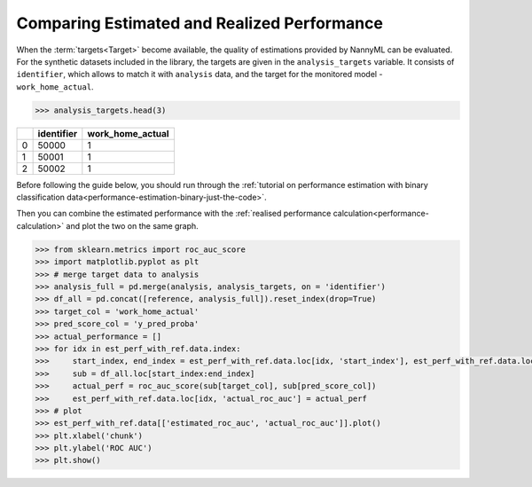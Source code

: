 .. _compare_estimated_and_realized_performance:

============================================
Comparing Estimated and Realized Performance
============================================



When the :term:`targets<Target>` become available, the quality of estimations provided by NannyML can be evaluated. For the synthetic datasets
included in the library, the targets are given in the ``analysis_targets`` variable. It consists of ``identifier``, which allows to match it with
``analysis`` data, and the target for the monitored model - ``work_home_actual``. 

.. code-block:: python

    >>> analysis_targets.head(3)


+----+--------------+--------------------+
|    |   identifier |   work_home_actual |
+====+==============+====================+
|  0 |        50000 |                  1 |
+----+--------------+--------------------+
|  1 |        50001 |                  1 |
+----+--------------+--------------------+
|  2 |        50002 |                  1 |
+----+--------------+--------------------+

Before following the guide below, you should run through the :ref:`tutorial on
performance estimation with binary classification data<performance-estimation-binary-just-the-code>`.

Then you can combine the estimated performance with the :ref:`realised performance calculation<performance-calculation>`
and plot the two on the same graph.

.. code-block:: python

    >>> from sklearn.metrics import roc_auc_score
    >>> import matplotlib.pyplot as plt
    >>> # merge target data to analysis
    >>> analysis_full = pd.merge(analysis, analysis_targets, on = 'identifier')
    >>> df_all = pd.concat([reference, analysis_full]).reset_index(drop=True)
    >>> target_col = 'work_home_actual'
    >>> pred_score_col = 'y_pred_proba'
    >>> actual_performance = []
    >>> for idx in est_perf_with_ref.data.index:
    >>>     start_index, end_index = est_perf_with_ref.data.loc[idx, 'start_index'], est_perf_with_ref.data.loc[idx, 'end_index']
    >>>     sub = df_all.loc[start_index:end_index]
    >>>     actual_perf = roc_auc_score(sub[target_col], sub[pred_score_col])
    >>>     est_perf_with_ref.data.loc[idx, 'actual_roc_auc'] = actual_perf
    >>> # plot
    >>> est_perf_with_ref.data[['estimated_roc_auc', 'actual_roc_auc']].plot()
    >>> plt.xlabel('chunk')
    >>> plt.ylabel('ROC AUC')
    >>> plt.show()


.. image:: /_static/guide-performance_estimation_tmp.svg
